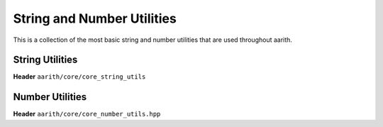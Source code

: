 String and Number Utilities
===========================

This is a collection of the most basic string and number utilities that are used throughout aarith.

String Utilities
----------------

**Header** ``aarith/core/core_string_utils``

.. doxygenfile:: core_string_utils.hpp


Number Utilities
----------------

**Header** ``aarith/core/core_number_utils.hpp``

.. doxygenfile:: core_number_utils.hpp

